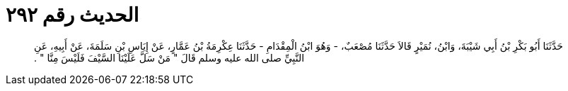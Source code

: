 
= الحديث رقم ٢٩٢

[quote.hadith]
حَدَّثَنَا أَبُو بَكْرِ بْنُ أَبِي شَيْبَةَ، وَابْنُ، نُمَيْرٍ قَالاَ حَدَّثَنَا مُصْعَبٌ، - وَهُوَ ابْنُ الْمِقْدَامِ - حَدَّثَنَا عِكْرِمَةُ بْنُ عَمَّارٍ، عَنْ إِيَاسِ بْنِ سَلَمَةَ، عَنْ أَبِيهِ، عَنِ النَّبِيِّ صلى الله عليه وسلم قَالَ ‏"‏ مَنْ سَلَّ عَلَيْنَا السَّيْفَ فَلَيْسَ مِنَّا ‏"‏ ‏.‏